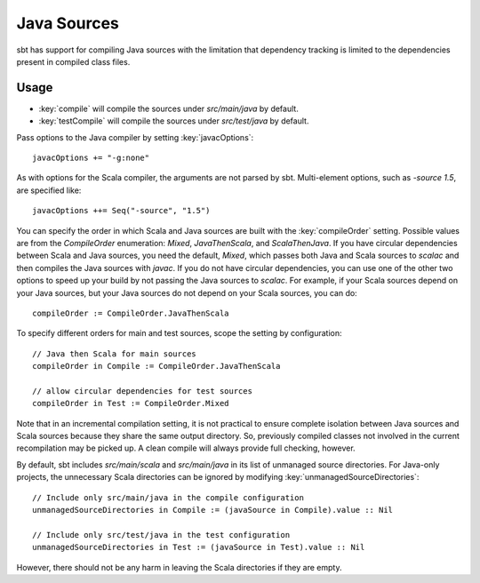 ============
Java Sources
============

sbt has support for compiling Java sources with the limitation that
dependency tracking is limited to the dependencies present in compiled
class files.

Usage
=====

-  :key:`compile` will compile the sources under `src/main/java` by
   default.
-  :key:`testCompile` will compile the sources under `src/test/java` by
   default.

Pass options to the Java compiler by setting :key:`javacOptions`:

::

    javacOptions += "-g:none"

As with options for the Scala compiler, the arguments are not parsed by
sbt. Multi-element options, such as `-source 1.5`, are specified like:

::

    javacOptions ++= Seq("-source", "1.5")

You can specify the order in which Scala and Java sources are built with
the :key:`compileOrder` setting. Possible values are from the
`CompileOrder` enumeration: `Mixed`, `JavaThenScala`, and
`ScalaThenJava`. If you have circular dependencies between Scala and
Java sources, you need the default, `Mixed`, which passes both Java
and Scala sources to `scalac` and then compiles the Java sources with
`javac`. If you do not have circular dependencies, you can use one of
the other two options to speed up your build by not passing the Java
sources to `scalac`. For example, if your Scala sources depend on your
Java sources, but your Java sources do not depend on your Scala sources,
you can do:

::

    compileOrder := CompileOrder.JavaThenScala

To specify different orders for main and test sources, scope the setting
by configuration:

::

    // Java then Scala for main sources
    compileOrder in Compile := CompileOrder.JavaThenScala

    // allow circular dependencies for test sources
    compileOrder in Test := CompileOrder.Mixed

Note that in an incremental compilation setting, it is not practical to
ensure complete isolation between Java sources and Scala sources because
they share the same output directory. So, previously compiled classes
not involved in the current recompilation may be picked up. A clean
compile will always provide full checking, however.

By default, sbt includes `src/main/scala` and `src/main/java` in its
list of unmanaged source directories. For Java-only projects, the
unnecessary Scala directories can be ignored by modifying
:key:`unmanagedSourceDirectories`:

::

    // Include only src/main/java in the compile configuration
    unmanagedSourceDirectories in Compile := (javaSource in Compile).value :: Nil

    // Include only src/test/java in the test configuration
    unmanagedSourceDirectories in Test := (javaSource in Test).value :: Nil

However, there should not be any harm in leaving the Scala directories
if they are empty.
